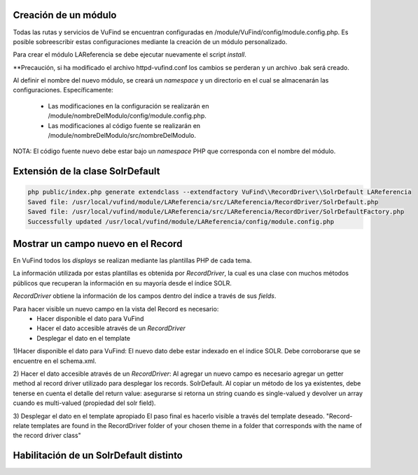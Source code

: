 Creación de un módulo
---------------------

Todas las rutas y servicios de VuFind se encuentran configuradas en /module/VuFind/config/module.config.php.
Es posible sobreescribir estas configuraciones mediante la creación de un módulo personalizado.

Para crear el módulo LAReferencia se debe ejecutar nuevamente el script *install*.

.. code-block:: console
  php install.php

**Precaución, si ha modificado el archivo httpd-vufind.conf los cambios se perderan y un archivo .bak será creado.

Al definir el nombre del nuevo módulo, se creará un *namespace* y un directorio en el cual se almacenarán las configuraciones.  Específicamente:

  * Las modificaciones en la configuración se realizarán en /module/nombreDelModulo/config/module.config.php. 
  * Las modificaciones al código fuente se realizarán en /module/nombreDelModulo/src/nombreDelModulo.

NOTA: El código fuente nuevo debe estar bajo un *namespace* PHP que corresponda con el nombre del módulo.

Extensión de la clase SolrDefault
---------------------------------

.. code-block:: console

  php public/index.php generate extendclass --extendfactory VuFind\\RecordDriver\\SolrDefault LAReferencia
  Saved file: /usr/local/vufind/module/LAReferencia/src/LAReferencia/RecordDriver/SolrDefault.php
  Saved file: /usr/local/vufind/module/LAReferencia/src/LAReferencia/RecordDriver/SolrDefaultFactory.php
  Successfully updated /usr/local/vufind/module/LAReferencia/config/module.config.php

Mostrar un campo nuevo en el Record
-----------------------------------

En VuFind todos los *displays* se realizan mediante las plantillas PHP de cada tema.

La información utilizada por estas plantillas es obtenida por *RecordDriver*, la cual es una clase con muchos métodos públicos que recuperan la información en su mayoría desde el índice SOLR.

*RecordDriver* obtiene la información de los campos dentro del índice a través de sus *fields*.

Para hacer visible un nuevo campo en la vista del Record es necesario:
  * Hacer disponible el dato para VuFind
  * Hacer el dato accesible através de un *RecordDriver*
  * Desplegar el dato en el template

1)Hacer disponible el dato para VuFind:
El nuevo dato debe estar indexado en el índice SOLR.  Debe corroborarse que se encuentre en el schema.xml.

2) Hacer el dato accesible através de un *RecordDriver*:
Al agregar un nuevo campo es necesario agregar un getter method al record driver utilizado para desplegar los records.
SolrDefault.  Al copiar un método de los ya existentes, debe tenerse en cuenta el detalle del return value: asegurarse si retorna un string cuando es single-valued y devolver un array cuando es multi-valued (propiedad del solr field).

3) Desplegar el dato en el template apropiado
El paso final es hacerlo visible a través del template deseado.  "Record-relate templates are found in the RecordDriver folder of your chosen theme in a folder that corresponds with the name of the record driver class"

Habilitación de un SolrDefault distinto
---------------------------------------

